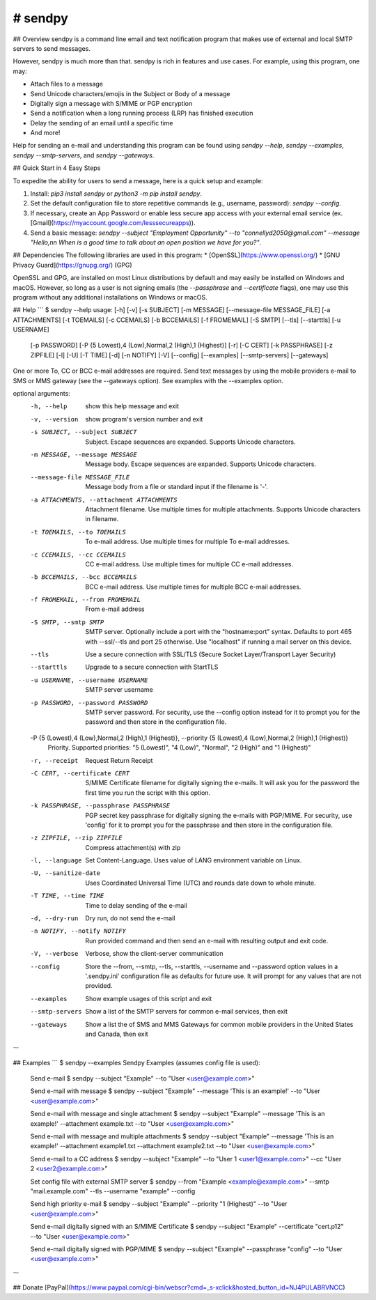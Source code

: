 # sendpy
--------
## Overview
sendpy is a command line email and text notification program that makes use
of external and local SMTP servers to send messages.

However, sendpy is much more than that. sendpy is rich in features and use cases. 
For example, using this program, one may:

* Attach files to a message
* Send Unicode characters/emojis in the Subject or Body of a message
* Digitally sign a message with S/MIME or PGP encryption
* Send a notification when a long running process (LRP) has finished execution
* Delay the sending of an email until a specific time
* And more!

Help for sending an e-mail and understanding this program can be found using `sendpy --help`, `sendpy --examples`, `sendpy --smtp-servers`, and `sendpy --gateways`.

## Quick Start in 4 Easy Steps

To expedite the ability for users to send a message, here is a quick setup and example:

1. Install: `pip3 install sendpy` or `python3 -m pip install sendpy`.

2. Set the default configuration file to store repetitive commands (e.g., username, password): `sendpy --config`.

3. If necessary, create an App Password or enable less secure app access with your external email service (ex. [Gmail](https://myaccount.google.com/lesssecureapps)).

4. Send a basic message: `sendpy --subject "Employment Opportunity" --to "connellyd2050@gmail.com" --message "Hello,\n\n When is a good time to talk about an open position we have for you?"`.

## Dependencies
The following libraries are used in this program:
* [OpenSSL](https://www.openssl.org/)
* [GNU Privacy Guard](https://gnupg.org/) (GPG)

OpenSSL and GPG, are installed on most Linux 
distributions by default and may easily be installed on Windows and macOS.
However, so long as a user is not signing emails (the `--passphrase` and `--certificate` flags),
one may use this program without any additional installations on Windows or
macOS.

## Help
```
$ sendpy --help
usage:  [-h] [-v] [-s SUBJECT] [-m MESSAGE] [--message-file MESSAGE_FILE] [-a ATTACHMENTS] [-t TOEMAILS] [-c CCEMAILS] [-b BCCEMAILS] [-f FROMEMAIL] [-S SMTP] [--tls] [--starttls] [-u USERNAME]
        [-p PASSWORD] [-P {5 Lowest),4 (Low),Normal,2 (High),1 (Highest}] [-r] [-C CERT] [-k PASSPHRASE] [-z ZIPFILE] [-l] [-U] [-T TIME] [-d] [-n NOTIFY] [-V] [--config] [--examples]
        [--smtp-servers] [--gateways]

One or more To, CC or BCC e-mail addresses are required. Send text messages by using the mobile providers e-mail to SMS or MMS gateway (see the --gateways option). See examples with the --examples
option.

optional arguments:
  -h, --help            show this help message and exit
  -v, --version         show program's version number and exit
  -s SUBJECT, --subject SUBJECT
                        Subject. Escape sequences are expanded. Supports Unicode characters.
  -m MESSAGE, --message MESSAGE
                        Message body. Escape sequences are expanded. Supports Unicode characters.
  --message-file MESSAGE_FILE
                        Message body from a file or standard input if the filename is '-'.
  -a ATTACHMENTS, --attachment ATTACHMENTS
                        Attachment filename. Use multiple times for multiple attachments. Supports Unicode characters in filename.
  -t TOEMAILS, --to TOEMAILS
                        To e-mail address. Use multiple times for multiple To e-mail addresses.
  -c CCEMAILS, --cc CCEMAILS
                        CC e-mail address. Use multiple times for multiple CC e-mail addresses.
  -b BCCEMAILS, --bcc BCCEMAILS
                        BCC e-mail address. Use multiple times for multiple BCC e-mail addresses.
  -f FROMEMAIL, --from FROMEMAIL
                        From e-mail address
  -S SMTP, --smtp SMTP  SMTP server. Optionally include a port with the "hostname:port" syntax. Defaults to port 465 with --ssl/--tls and port 25 otherwise. Use "localhost" if running a mail
                        server on this device.
  --tls                 Use a secure connection with SSL/TLS (Secure Socket Layer/Transport Layer Security)
  --starttls            Upgrade to a secure connection with StartTLS
  -u USERNAME, --username USERNAME
                        SMTP server username
  -p PASSWORD, --password PASSWORD
                        SMTP server password. For security, use the --config option instead for it to prompt you for the password and then store in the configuration file.
  -P {5 (Lowest),4 (Low),Normal,2 (High),1 (Highest)}, --priority {5 (Lowest),4 (Low),Normal,2 (High),1 (Highest)}
                        Priority. Supported priorities: "5 (Lowest)", "4 (Low)", "Normal", "2 (High)" and "1 (Highest)"
  -r, --receipt         Request Return Receipt
  -C CERT, --certificate CERT
                        S/MIME Certificate filename for digitally signing the e-mails. It will ask you for the password the first time you run the script with this option.
  -k PASSPHRASE, --passphrase PASSPHRASE
                        PGP secret key passphrase for digitally signing the e-mails with PGP/MIME. For security, use 'config' for it to prompt you for the passphrase and then store in the
                        configuration file.
  -z ZIPFILE, --zip ZIPFILE
                        Compress attachment(s) with zip
  -l, --language        Set Content-Language. Uses value of LANG environment variable on Linux.
  -U, --sanitize-date   Uses Coordinated Universal Time (UTC) and rounds date down to whole minute.
  -T TIME, --time TIME  Time to delay sending of the e-mail
  -d, --dry-run         Dry run, do not send the e-mail
  -n NOTIFY, --notify NOTIFY
                        Run provided command and then send an e-mail with resulting output and exit code.
  -V, --verbose         Verbose, show the client-server communication
  --config              Store the --from, --smtp, --tls, --starttls, --username and --password option values in a '.sendpy.ini' configuration file as defaults for future use. It will prompt for
                        any values that are not provided.
  --examples            Show example usages of this script and exit
  --smtp-servers        Show a list of the SMTP servers for common e-mail services, then exit
  --gateways            Show a list the of SMS and MMS Gateways for common mobile providers in the United States and Canada, then exit
```

## Examples
```
$ sendpy --examples
Sendpy Examples (assumes config file is used):
    Send e-mail
    $ sendpy --subject "Example" --to "User <user@example.com>"

    Send e-mail with message
    $ sendpy --subject "Example" --message 'This is an example!' --to "User <user@example.com>"

    Send e-mail with message and single attachment
    $ sendpy --subject "Example" --message 'This is an example!' --attachment example.txt --to "User <user@example.com>"

    Send e-mail with message and multiple attachments
    $ sendpy --subject "Example" --message 'This is an example!' --attachment example1.txt --attachment example2.txt --to "User <user@example.com>"

    Send e-mail to a CC address
    $ sendpy --subject "Example" --to "User 1 <user1@example.com>" --cc "User 2 <user2@example.com>"

    Set config file with external SMTP server
    $ sendpy --from "Example <example@example.com>" --smtp "mail.example.com" --tls --username "example" --config

    Send high priority e-mail
    $ sendpy --subject "Example" --priority "1 (Highest)" --to "User <user@example.com>"

    Send e-mail digitally signed with an S/MIME Certificate
    $ sendpy --subject "Example" --certificate "cert.p12" --to "User <user@example.com>"

    Send e-mail digitally signed with PGP/MIME
    $ sendpy --subject "Example" --passphrase "config" --to "User <user@example.com>"

```

## Donate
[PayPal](https://www.paypal.com/cgi-bin/webscr?cmd=_s-xclick&hosted_button_id=NJ4PULABRVNCC)
